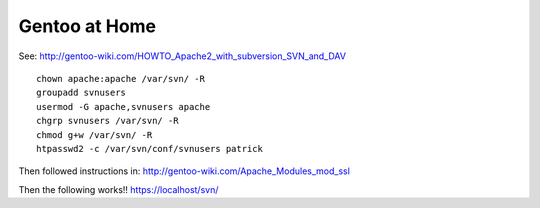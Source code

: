 Gentoo at Home
**************

See: http://gentoo-wiki.com/HOWTO_Apache2_with_subversion_SVN_and_DAV

::

  chown apache:apache /var/svn/ -R
  groupadd svnusers
  usermod -G apache,svnusers apache
  chgrp svnusers /var/svn/ -R
  chmod g+w /var/svn/ -R
  htpasswd2 -c /var/svn/conf/svnusers patrick

Then followed instructions in: http://gentoo-wiki.com/Apache_Modules_mod_ssl

Then the following works!!  https://localhost/svn/

